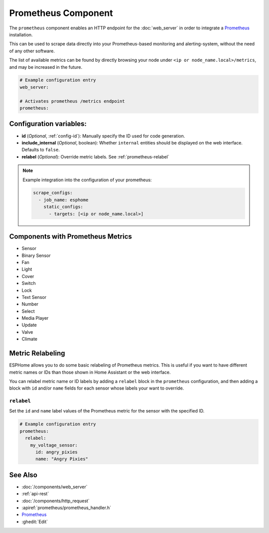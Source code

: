 Prometheus Component
====================

.. seo::
    :description: Instructions for setting up a prometheus exporter with ESPHome.
    :image: prometheus.svg

The ``prometheus`` component enables an HTTP endpoint for the
:doc:`web_server` in order to integrate a `Prometheus <https://prometheus.io/>`__ installation.

This can be used to scrape data directly into your Prometheus-based monitoring and alerting-system,
without the need of any other software.

The list of available metrics can be found by directly browsing your node under
``<ip or node_name.local>/metrics``, and may be increased in the future.

.. code-block:: yaml

    # Example configuration entry
    web_server:

    # Activates prometheus /metrics endpoint
    prometheus:


Configuration variables:
------------------------

- **id** (*Optional*, :ref:`config-id`): Manually specify the ID used for code generation.
- **include_internal** (*Optional*, boolean): Whether ``internal`` entities should be displayed on the
  web interface. Defaults to ``false``.
- **relabel** (*Optional*): Override metric labels. See :ref:`prometheus-relabel`

.. note::

    Example integration into the configuration of your prometheus:

    .. code-block:: yaml

        scrape_configs:
          - job_name: esphome
            static_configs:
              - targets: [<ip or node_name.local>]

Components with Prometheus Metrics
----------------------------------

-  Sensor
-  Binary Sensor
-  Fan
-  Light
-  Cover
-  Switch
-  Lock
-  Text Sensor
-  Number
-  Select
-  Media Player
-  Update
-  Valve
-  Climate

Metric Relabeling
-----------------

ESPHome allows you to do some basic relabeling of Prometheus metrics.
This is useful if you want to have different metric names or IDs than those shown in Home Assistant or the web interface.

You can relabel metric name or ID labels by adding a ``relabel`` block in the ``prometheus`` configuration,
and then adding a block with ``id`` and/or ``name`` fields for each sensor whose labels your want to override.

.. _prometheus-relabel:

``relabel``
***********

Set the ``id`` and ``name`` label values of the Prometheus metric for the sensor with the specified ID.

.. code-block:: yaml

    # Example configuration entry
    prometheus:
      relabel:
        my_voltage_sensor:
          id: angry_pixies
          name: "Angry Pixies"


See Also
--------

- :doc:`/components/web_server`
- :ref:`api-rest`
- :doc:`/components/http_request`
- :apiref:`prometheus/prometheus_handler.h`
- `Prometheus <https://prometheus.io/>`__
- :ghedit:`Edit`

